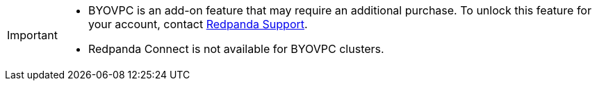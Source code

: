 [IMPORTANT]
====

* BYOVPC is an add-on feature that may require an additional purchase. To unlock this feature for your account, contact https://support.redpanda.com/hc/en-us/requests/new[Redpanda Support^].  
* Redpanda Connect is not available for BYOVPC clusters. 
==== 
